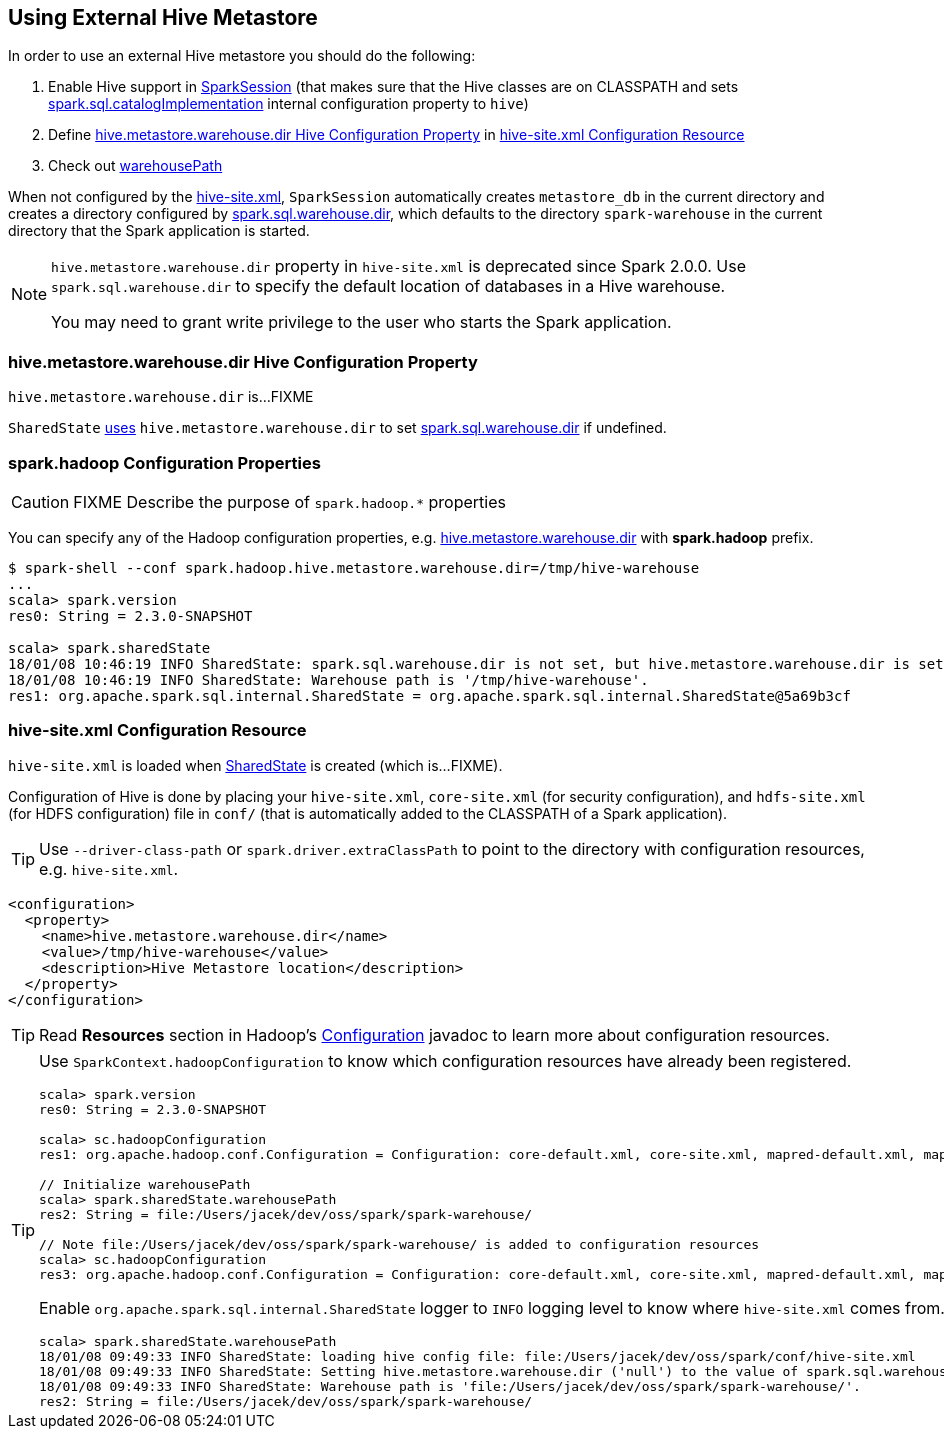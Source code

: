 == Using External Hive Metastore

In order to use an external Hive metastore you should do the following:

1. Enable Hive support in link:spark-sql-SparkSession-Builder.adoc#enableHiveSupport[SparkSession] (that makes sure that the Hive classes are on CLASSPATH and sets link:spark-sql-StaticSQLConf.adoc#spark.sql.catalogImplementation[spark.sql.catalogImplementation] internal configuration property to `hive`)

1. Define <<hive.metastore.warehouse.dir, hive.metastore.warehouse.dir Hive Configuration Property>> in <<hive-site.xml, hive-site.xml Configuration Resource>>

1. Check out link:spark-sql-SparkSession-SharedState.adoc#warehousePath[warehousePath]

When not configured by the <<hive-site.xml, hive-site.xml>>, `SparkSession` automatically creates `metastore_db` in the current directory and creates a directory configured by link:spark-sql-StaticSQLConf.adoc#spark.sql.warehouse.dir[spark.sql.warehouse.dir], which defaults to the directory `spark-warehouse` in the current directory that the Spark application is started.

[NOTE]
====
`hive.metastore.warehouse.dir` property in `hive-site.xml` is deprecated since Spark 2.0.0. Use `spark.sql.warehouse.dir` to specify the default location of databases in a Hive warehouse.

You may need to grant write privilege to the user who starts the Spark application.
====

=== [[hive.metastore.warehouse.dir]] hive.metastore.warehouse.dir Hive Configuration Property

`hive.metastore.warehouse.dir` is...FIXME

`SharedState` link:spark-sql-SparkSession-SharedState.adoc#hive.metastore.warehouse.dir[uses] `hive.metastore.warehouse.dir` to set link:spark-sql-StaticSQLConf.adoc#spark.sql.warehouse.dir[spark.sql.warehouse.dir] if undefined.

=== [[spark.hadoop]] spark.hadoop Configuration Properties

CAUTION: FIXME Describe the purpose of `spark.hadoop.*` properties

You can specify any of the Hadoop configuration properties, e.g. <<hive.metastore.warehouse.dir, hive.metastore.warehouse.dir>> with *spark.hadoop* prefix.

```
$ spark-shell --conf spark.hadoop.hive.metastore.warehouse.dir=/tmp/hive-warehouse
...
scala> spark.version
res0: String = 2.3.0-SNAPSHOT

scala> spark.sharedState
18/01/08 10:46:19 INFO SharedState: spark.sql.warehouse.dir is not set, but hive.metastore.warehouse.dir is set. Setting spark.sql.warehouse.dir to the value of hive.metastore.warehouse.dir ('/tmp/hive-warehouse').
18/01/08 10:46:19 INFO SharedState: Warehouse path is '/tmp/hive-warehouse'.
res1: org.apache.spark.sql.internal.SharedState = org.apache.spark.sql.internal.SharedState@5a69b3cf
```

=== [[hive-site.xml]] hive-site.xml Configuration Resource

`hive-site.xml` is loaded when link:spark-sql-SparkSession-SharedState.adoc#warehousePath[SharedState] is created (which is...FIXME).

Configuration of Hive is done by placing your `hive-site.xml`, `core-site.xml` (for security configuration),
and `hdfs-site.xml` (for HDFS configuration) file in `conf/` (that is automatically added to the CLASSPATH of a Spark application).

TIP: Use `--driver-class-path` or `spark.driver.extraClassPath` to point to the directory with configuration resources, e.g. `hive-site.xml`.

[source, xml]
----
<configuration>
  <property>
    <name>hive.metastore.warehouse.dir</name>
    <value>/tmp/hive-warehouse</value>
    <description>Hive Metastore location</description>
  </property>
</configuration>
----

TIP: Read *Resources* section in Hadoop's http://hadoop.apache.org/docs/r2.7.3/api/org/apache/hadoop/conf/Configuration.html[Configuration] javadoc to learn more about configuration resources.

[TIP]
====
Use `SparkContext.hadoopConfiguration` to know which configuration resources have already been registered.

[source, scala]
----
scala> spark.version
res0: String = 2.3.0-SNAPSHOT

scala> sc.hadoopConfiguration
res1: org.apache.hadoop.conf.Configuration = Configuration: core-default.xml, core-site.xml, mapred-default.xml, mapred-site.xml, yarn-default.xml, yarn-site.xml

// Initialize warehousePath
scala> spark.sharedState.warehousePath
res2: String = file:/Users/jacek/dev/oss/spark/spark-warehouse/

// Note file:/Users/jacek/dev/oss/spark/spark-warehouse/ is added to configuration resources
scala> sc.hadoopConfiguration
res3: org.apache.hadoop.conf.Configuration = Configuration: core-default.xml, core-site.xml, mapred-default.xml, mapred-site.xml, yarn-default.xml, yarn-site.xml, file:/Users/jacek/dev/oss/spark/conf/hive-site.xml
----

Enable `org.apache.spark.sql.internal.SharedState` logger to `INFO` logging level to know where `hive-site.xml` comes from.

```
scala> spark.sharedState.warehousePath
18/01/08 09:49:33 INFO SharedState: loading hive config file: file:/Users/jacek/dev/oss/spark/conf/hive-site.xml
18/01/08 09:49:33 INFO SharedState: Setting hive.metastore.warehouse.dir ('null') to the value of spark.sql.warehouse.dir ('file:/Users/jacek/dev/oss/spark/spark-warehouse/').
18/01/08 09:49:33 INFO SharedState: Warehouse path is 'file:/Users/jacek/dev/oss/spark/spark-warehouse/'.
res2: String = file:/Users/jacek/dev/oss/spark/spark-warehouse/
```
====
